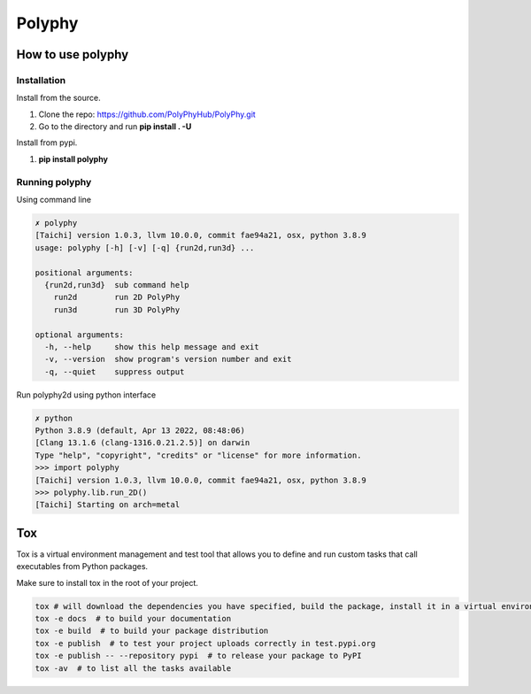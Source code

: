 =======
Polyphy
=======

.. image:: https://readthedocs.org/projects/polyphy/badge/?version=latest
   :target: https://polyphy.readthedocs.io/en/latest/?badge=latest
   :alt: Documentation Status
.. image:: https://github.com/PolyPhyHub/PolyPhy/actions/workflows/python-package.yml/badge.svg?branch=main
   :target: https://github.com/PolyPhyHub/PolyPhy/actions/workflows/python-package.yml
   :alt: Python Package
.. image:: http://img.shields.io/badge/license-MIT-blue.svg
   :target: https://raw.githubusercontent.com/polyphy/polyphy/main/LICENSE
   :alt: License
.. image:: https://codecov.io/gh/PolyPhyHub/PolyPhy/branch/main/graph/badge.svg?token=D933raYfrG
   :target: https://codecov.io/gh/PolyPhyHub/PolyPhy
.. image:: https://ci.appveyor.com/api/projects/status/ynv14em7nm0tvjso/branch/main?svg=true
   :target: https://ci.appveyor.com/project/PatriceJada/polyphy-uyogg/branch/main

How to use polyphy
==================

Installation
------------

Install from the source.

1. Clone the repo: https://github.com/PolyPhyHub/PolyPhy.git
2. Go to the directory and run **pip install . -U**

Install from pypi.

1. **pip install polyphy**

Running polyphy
---------------

Using command line

.. code-block:: pycon

    ✗ polyphy
    [Taichi] version 1.0.3, llvm 10.0.0, commit fae94a21, osx, python 3.8.9
    usage: polyphy [-h] [-v] [-q] {run2d,run3d} ...

    positional arguments:
      {run2d,run3d}  sub command help
        run2d        run 2D PolyPhy
        run3d        run 3D PolyPhy

    optional arguments:
      -h, --help     show this help message and exit
      -v, --version  show program's version number and exit
      -q, --quiet    suppress output

Run polyphy2d using python interface

.. code-block:: pycon

    ✗ python
    Python 3.8.9 (default, Apr 13 2022, 08:48:06)
    [Clang 13.1.6 (clang-1316.0.21.2.5)] on darwin
    Type "help", "copyright", "credits" or "license" for more information.
    >>> import polyphy
    [Taichi] version 1.0.3, llvm 10.0.0, commit fae94a21, osx, python 3.8.9
    >>> polyphy.lib.run_2D()
    [Taichi] Starting on arch=metal

Tox
===

Tox is a virtual environment management and test tool that allows you to define and run custom tasks that call executables from Python packages.

Make sure to install tox in the root of your project.

.. code-block:: pycon

    tox # will download the dependencies you have specified, build the package, install it in a virtual environment and run the tests using pytest.
    tox -e docs  # to build your documentation
    tox -e build  # to build your package distribution
    tox -e publish  # to test your project uploads correctly in test.pypi.org
    tox -e publish -- --repository pypi  # to release your package to PyPI
    tox -av  # to list all the tasks available
